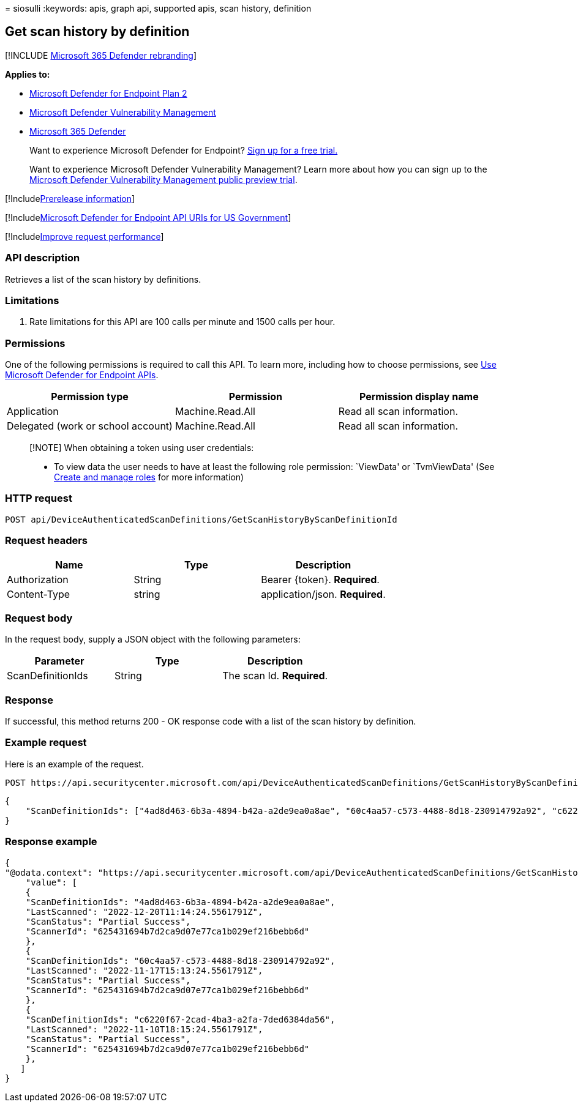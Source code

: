 = 
siosulli
:keywords: apis, graph api, supported apis, scan history, definition

== Get scan history by definition

{empty}[!INCLUDE link:../../includes/microsoft-defender.md[Microsoft 365
Defender rebranding]]

*Applies to:*

* https://go.microsoft.com/fwlink/p/?linkid=2154037[Microsoft Defender
for Endpoint Plan 2]
* link:../defender-vulnerability-management/index.yml[Microsoft Defender
Vulnerability Management]
* https://go.microsoft.com/fwlink/?linkid=2118804[Microsoft 365
Defender]

____
Want to experience Microsoft Defender for Endpoint?
https://signup.microsoft.com/create-account/signup?products=7f379fee-c4f9-4278-b0a1-e4c8c2fcdf7e&ru=https://aka.ms/MDEp2OpenTrial?ocid=docs-wdatp-exposedapis-abovefoldlink[Sign
up for a free trial.]
____

____
Want to experience Microsoft Defender Vulnerability Management? Learn
more about how you can sign up to the
link:../defender-vulnerability-management/get-defender-vulnerability-management.md[Microsoft
Defender Vulnerability Management public preview trial].
____

{empty}[!Includelink:../../includes/prerelease.md[Prerelease
information]]

{empty}[!Includelink:../../includes/microsoft-defender-api-usgov.md[Microsoft
Defender for Endpoint API URIs for US Government]]

{empty}[!Includelink:../../includes/improve-request-performance.md[Improve
request performance]]

=== API description

Retrieves a list of the scan history by definitions.

=== Limitations

[arabic]
. Rate limitations for this API are 100 calls per minute and 1500 calls
per hour.

=== Permissions

One of the following permissions is required to call this API. To learn
more, including how to choose permissions, see link:apis-intro.md[Use
Microsoft Defender for Endpoint APIs].

[width="100%",cols="<34%,<33%,<33%",options="header",]
|===
|Permission type |Permission |Permission display name
|Application |Machine.Read.All |Read all scan information.

|Delegated (work or school account) |Machine.Read.All |Read all scan
information.
|===

____
[!NOTE] When obtaining a token using user credentials:

* To view data the user needs to have at least the following role
permission: `ViewData' or `TvmViewData' (See link:user-roles.md[Create
and manage roles] for more information)
____

=== HTTP request

[source,http]
----
POST api/DeviceAuthenticatedScanDefinitions/GetScanHistoryByScanDefinitionId
----

=== Request headers

[cols="<,<,<",options="header",]
|===
|Name |Type |Description
|Authorization |String |Bearer \{token}. *Required*.
|Content-Type |string |application/json. *Required*.
|===

=== Request body

In the request body, supply a JSON object with the following parameters:

[cols="<,<,<",options="header",]
|===
|Parameter |Type |Description
|ScanDefinitionIds |String |The scan Id. *Required*.
|===

=== Response

If successful, this method returns 200 - OK response code with a list of
the scan history by definition.

=== Example request

Here is an example of the request.

[source,http]
----
POST https://api.securitycenter.microsoft.com/api/DeviceAuthenticatedScanDefinitions/GetScanHistoryByScanDefinitionId
----

[source,json]
----
{
    "ScanDefinitionIds": ["4ad8d463-6b3a-4894-b42a-a2de9ea0a8ae", "60c4aa57-c573-4488-8d18-230914792a92", "c6220f67-2cad-4ba3-a2fa-7ded6384da56"]
}
----

=== Response example

[source,json]
----
{
"@odata.context": "https://api.securitycenter.microsoft.com/api/DeviceAuthenticatedScanDefinitions/GetScanHistoryByScanDefinitionId",
    "value": [
    {
    "ScanDefinitionIds": "4ad8d463-6b3a-4894-b42a-a2de9ea0a8ae",
    "LastScanned": "2022-12-20T11:14:24.5561791Z",
    "ScanStatus": "Partial Success",
    "ScannerId": "625431694b7d2ca9d07e77ca1b029ef216bebb6d"
    },
    {
    "ScanDefinitionIds": "60c4aa57-c573-4488-8d18-230914792a92",
    "LastScanned": "2022-11-17T15:13:24.5561791Z",
    "ScanStatus": "Partial Success",
    "ScannerId": "625431694b7d2ca9d07e77ca1b029ef216bebb6d"
    },
    {
    "ScanDefinitionIds": "c6220f67-2cad-4ba3-a2fa-7ded6384da56",
    "LastScanned": "2022-11-10T18:15:24.5561791Z",
    "ScanStatus": "Partial Success",
    "ScannerId": "625431694b7d2ca9d07e77ca1b029ef216bebb6d"
    },
   ]
}
----
